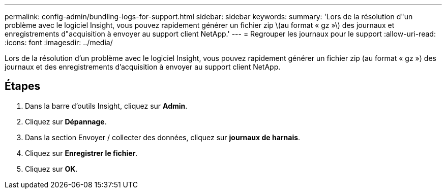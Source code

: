 ---
permalink: config-admin/bundling-logs-for-support.html 
sidebar: sidebar 
keywords:  
summary: 'Lors de la résolution d"un problème avec le logiciel Insight, vous pouvez rapidement générer un fichier zip \(au format « gz »\) des journaux et enregistrements d"acquisition à envoyer au support client NetApp.' 
---
= Regrouper les journaux pour le support
:allow-uri-read: 
:icons: font
:imagesdir: ../media/


[role="lead"]
Lors de la résolution d'un problème avec le logiciel Insight, vous pouvez rapidement générer un fichier zip (au format « gz ») des journaux et des enregistrements d'acquisition à envoyer au support client NetApp.



== Étapes

. Dans la barre d'outils Insight, cliquez sur *Admin*.
. Cliquez sur *Dépannage*.
. Dans la section Envoyer / collecter des données, cliquez sur *journaux de harnais*.
. Cliquez sur *Enregistrer le fichier*.
. Cliquez sur *OK*.

